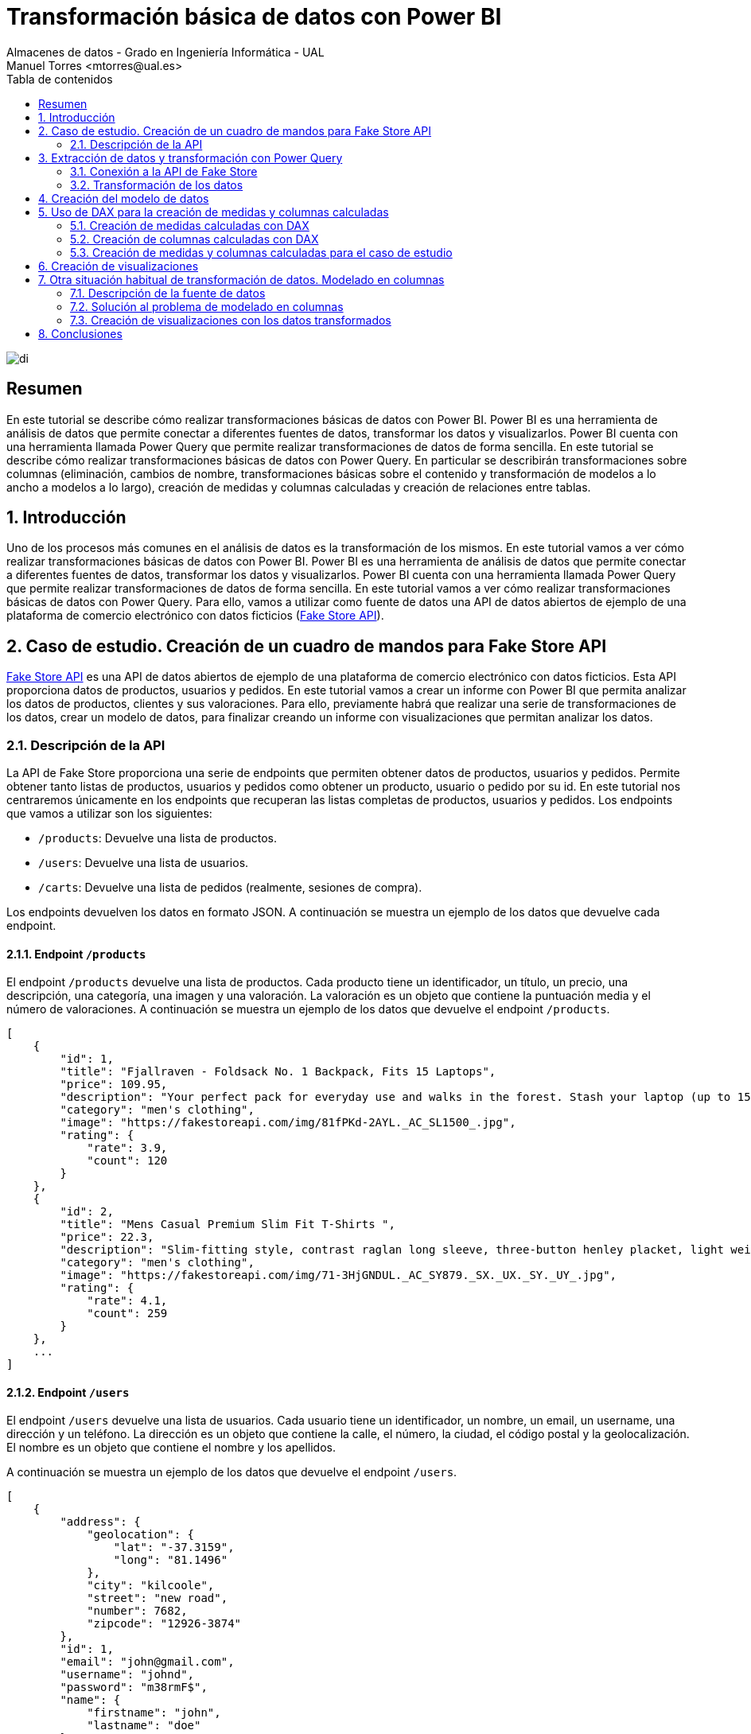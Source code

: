 ////
NO CAMBIAR!!
Codificación, idioma, tabla de contenidos, tipo de documento
////
:encoding: utf-8
:lang: es
:toc: right
:toc-title: Tabla de contenidos
:doctype: book
:linkattrs:

////
Nombre y título del trabajo
////
# Transformación básica de datos con Power BI
Almacenes de datos - Grado en Ingeniería Informática - UAL
Manuel Torres <mtorres@ual.es>

image::../../../images/di.png[]

:numbered!: 

## Resumen

En este tutorial se describe cómo realizar transformaciones básicas de datos con Power BI. Power BI es una herramienta de análisis de datos que permite conectar a diferentes fuentes de datos, transformar los datos y visualizarlos. Power BI cuenta con una herramienta llamada Power Query que permite realizar transformaciones de datos de forma sencilla. En este tutorial se describe cómo realizar transformaciones básicas de datos con Power Query. En particular se describirán transformaciones sobre columnas (eliminación, cambios de nombre, transformaciones básicas sobre el contenido y transformación de modelos a lo ancho a modelos a lo largo), creación de medidas y columnas calculadas y creación de relaciones entre tablas. 

:numbered: 

## Introducción

Uno de los procesos más comunes en el análisis de datos es la transformación de los mismos. En este tutorial vamos a ver cómo realizar transformaciones básicas de datos con Power BI. Power BI es una herramienta de análisis de datos que permite conectar a diferentes fuentes de datos, transformar los datos y visualizarlos. Power BI cuenta con una herramienta llamada Power Query que permite realizar transformaciones de datos de forma sencilla. En este tutorial vamos a ver cómo realizar transformaciones básicas de datos con Power Query. Para ello, vamos a utilizar como fuente de datos una API de datos abiertos de ejemplo de una plataforma de comercio electrónico con datos ficticios (https://fakestoreapi.com/[Fake Store API]). 

## Caso de estudio. Creación de un cuadro de mandos para Fake Store API

https://fakestoreapi.com/[Fake Store API] es una API de datos abiertos de ejemplo de una plataforma de comercio electrónico con datos ficticios. Esta API proporciona datos de productos, usuarios y pedidos. En este tutorial vamos a crear un informe con Power BI que permita analizar los datos de productos, clientes y sus valoraciones. Para ello, previamente habrá que realizar una serie de transformaciones de los datos, crear un modelo de datos, para finalizar creando un informe con visualizaciones que permitan analizar los datos.

### Descripción de la API

La API de Fake Store proporciona una serie de endpoints que permiten obtener datos de productos, usuarios y pedidos. Permite obtener tanto listas de productos, usuarios y pedidos como obtener un producto, usuario o pedido por su id. En este tutorial nos centraremos únicamente en los endpoints que recuperan las listas completas de productos, usuarios y pedidos. Los endpoints que vamos a utilizar son los siguientes:

- `/products`: Devuelve una lista de productos.
- `/users`: Devuelve una lista de usuarios.
- `/carts`: Devuelve una lista de pedidos (realmente, sesiones de compra).

Los endpoints devuelven los datos en formato JSON. A continuación se muestra un ejemplo de los datos que devuelve cada endpoint.

#### Endpoint `/products`

El endpoint `/products` devuelve una lista de productos. Cada producto tiene un identificador, un título, un precio, una descripción, una categoría, una imagen y una valoración. La valoración es un objeto que contiene la puntuación media y el número de valoraciones.  A continuación se muestra un ejemplo de los datos que devuelve el endpoint `/products`.

```json
[
    {
        "id": 1,
        "title": "Fjallraven - Foldsack No. 1 Backpack, Fits 15 Laptops",
        "price": 109.95,
        "description": "Your perfect pack for everyday use and walks in the forest. Stash your laptop (up to 15 inches) in the padded sleeve, your everyday",
        "category": "men's clothing",
        "image": "https://fakestoreapi.com/img/81fPKd-2AYL._AC_SL1500_.jpg",
        "rating": {
            "rate": 3.9,
            "count": 120
        }
    },
    {
        "id": 2,
        "title": "Mens Casual Premium Slim Fit T-Shirts ",
        "price": 22.3,
        "description": "Slim-fitting style, contrast raglan long sleeve, three-button henley placket, light weight & soft fabric for breathable and comfortable wearing. And Solid stitched shirts with round neck made for durability and a great fit for casual fashion wear and diehard baseball fans. The Henley style round neckline includes a three-button placket.",
        "category": "men's clothing",
        "image": "https://fakestoreapi.com/img/71-3HjGNDUL._AC_SY879._SX._UX._SY._UY_.jpg",
        "rating": {
            "rate": 4.1,
            "count": 259
        }
    },
    ...
]
```

#### Endpoint `/users`

El endpoint `/users` devuelve una lista de usuarios. Cada usuario tiene un identificador, un nombre, un email, un username, una dirección y un teléfono. La dirección es un objeto que contiene la calle, el número, la ciudad, el código postal y la geolocalización. El nombre es un objeto que contiene el nombre y los apellidos.

A continuación se muestra un ejemplo de los datos que devuelve el endpoint `/users`.

```json
[
    {
        "address": {
            "geolocation": {
                "lat": "-37.3159",
                "long": "81.1496"
            },
            "city": "kilcoole",
            "street": "new road",
            "number": 7682,
            "zipcode": "12926-3874"
        },
        "id": 1,
        "email": "john@gmail.com",
        "username": "johnd",
        "password": "m38rmF$",
        "name": {
            "firstname": "john",
            "lastname": "doe"
        },
        "phone": "1-570-236-7033",
        "__v": 0
    },
    ...
]
```

#### Endpoint `/carts`

El endpoint `/carts` devuelve una lista de pedidos, o mejor dicho, sesiones de compra. Cada pedido tiene un identificador, un usuario, una fecha y una lista de productos. El usuario se corresponde con el identificador del usuario que ha realizado el pedido. La lista de productos es una lista de objetos que contiene el identificador del producto y la cantidad de unidades compradas. A continuación se muestra un ejemplo de los datos que devuelve el endpoint `/carts`.

```json
[
    {
        "id": 1,
        "userId": 1,
        "date": "2020-03-02T00:00:00.000Z",
        "products": [
            {
                "productId": 1,
                "quantity": 4
            },
            {
                "productId": 2,
                "quantity": 1
            },
            {
                "productId": 3,
                "quantity": 6
            }
        ],
        "__v": 0
    },
    {
        "id": 2,
        "userId": 1,
        "date": "2020-01-02T00:00:00.000Z",
        "products": [
            {
                "productId": 2,
                "quantity": 4
            },
            {
                "productId": 1,
                "quantity": 10
            },
            {
                "productId": 5,
                "quantity": 2
            }
        ],
        "__v": 0
    },
    ...
]
```

## Extracción de datos y transformación con Power Query

Para extraer los datos de la API de Fake Store y realizar las transformaciones necesarias vamos a utilizar Power BI. Una de las fuentes de datos que pueden usarse en Power BI es una API REST. Para ello, vamos a utilizar la funcionalidad de Power BI que permite conectarse a una API REST y extraer los datos. Además, Power BI cuenta con una herramienta llamada Power Query que permite realizar transformaciones de datos de forma sencilla.

### Conexión a la API de Fake Store

Para conectarnos a la API de Fake Store y extraer los datos vamos a seguir los siguientes pasos:

1. En el menú `Inicio` de Power BI, seleccionar `Obtener datos` y después `Web`.
+
[NOTE]
====
La categoría `Web` permite conectarse a una URL y extraer los datos de la página web. Si no está disponible la categoría `Web`, se selecciona `Más`. Aparece un cuadro de diálogo en el que se selecciona la categoría `Otras` y seleccionar `Web`. El cuadro de diálogo muestra la gran cantidad de fuentes de datos a las que se puede conectar Power BI.

image::../../../images/power-query-web.png[]
====
2. En el cuadro de diálogo `De web`, introducir la URL de la API de Fake Store para la recuperación de productos `https://fakestoreapi.com/products`. Seleccionar `Aceptar`.
+
image::../../../images/power-query-web-url-products.png[]
3. Aparece una vista previa de los datos que se pueden extraer. Esta ventana es Power Query. Seleccionar `Cerrar y aplicar`. Esto importa los datos en Power BI creando una tabla con los datos de los productos. La tabla está disponible en el panel `Vista de datos` y en la `Vista de modelo`. 
+
[NOTE]
====
En el proceso de la importación de datos se podría haber realizado alguna transformación de los datos en la ventana de Power Query. En este caso, no se ha realizado ninguna transformación. Las realizaremos todas juntas más adelante.
====
4. Repetir los pasos 1 a 3 para los endpoints `/users` y `/carts`. Las URLs de los endpoints son las siguientes:
    - `/users`: `https://fakestoreapi.com/users`
    - `/carts`: `https://fakestoreapi.com/carts`

Tras realizar estos pasos, se habrán importado los datos de los productos, usuarios y pedidos en Power BI. La figura siguiente ilustra las tablas importadas en Power BI disponibles en el panel `Vista de modelo`.

image::../../../images/powerbi-model-base.png[]

### Transformación de los datos

Una vez importados los datos en Power BI, vamos a realizar una serie de transformaciones para preparar los datos para el análisis. Las transformaciones que vamos a realizar son las siguientes:

1. Modificar la tabla de productos eliminando las columnas de imagen y descripción.
2. Modificar la tabla de pedidos para eliminar la versión y cambiar los nombres de las columnas `products.productId` y `products.quantity` por `productId` y `quantity` respectivamente.
3. Modificar la tabla de usuarios eliminando las columnas de geolocalización, calle, número, zip, email, username, password, teléfono y versión. Además, cambiar el nombre de la columna `name.firstname` por `firstname`, la columna `name.lastname` por `lastname` y transformaremos las columnas de `firstname` y `lastname` para que muestren los datos en formato _camel case_.

#### Modificar la tabla de productos

Para modificar la tabla de productos y eliminar las columnas de imagen y descripción vamos a seguir los siguientes pasos:

1. Abrir Power Query haciendo clic en el botón `Transformar datos`. Aparecerá Power Query con las tres tablas importadas. La figura siguiente muestra Power Query con las tablas y mostrando el contenido de la tabla de productos.
+
image::../../../images/power-query-products-base.png[]
2. Seleccionar las columnas `image` y `description` haciendo clic en el nombre de la columna y después en `Quitar columnas`. Se añadirá un nuevo paso en el panel de `Pasos aplicados` que indica que se han eliminado las columnas. 
+
[NOTE]
====
Si se ha realizado un paso incorrecto en Power Query, se puede deshacer el paso eliminándolo del panel de `Pasos aplicados`.
====
3. Seleccionar `Cerrar y aplicar` para aplicar los cambios y volver a Power BI.
4. Comprobar que la tabla de productos ha quedado como se necesitaba mostrándola en la `Vista de datos`.
+
image::../../../images/powerbi-model-products.png[]

#### Modificar la tabla de pedidos

Para modificar la tabla de pedidos y eliminar la versión y cambiar los nombres de las columnas `products.productId` y `products.quantity` por `productId` y `quantity` respectivamente vamos a seguir los siguientes pasos:

1. Abrir Power Query haciendo clic en el botón `Transformar datos`. 
2. Seleccionar la tabla de pedidos haciendo clic en la tabla. Aparecerá el contenido de la tabla en Power Query. La figura siguiente muestra Power Query con las tablas y mostrando el contenido de la tabla de pedidos.
+
image::../../../images/power-query-carts-base.png[]
+
[NOTE]
====
De forma predeterminada, cuando Power Query se encuentra con un campo que es un objeto, si es un objeto sencillo con un número de campos fijo, Power BI crea una columna para cada campo del objeto añadiéndole el nombre del campo padre como prefijo. En este caso, como el objeto JSON del endpoint tiene un campo `products` que es un objeto con dos campos `productId` y `quantity`, Power BI ha creado dos columnas para estos campos con los nombres `products.productId` y `products.quantity`. Si el objeto es una lista de objetos, Power BI crea una fila por cada objeto de la lista.
====
3. Seleccionar la columna `v` haciendo clic en el nombre de la columna y después en `Quitar columnas`. Se añadirá un nuevo paso en el panel de `Pasos aplicados` que indica que se ha eliminado la columna `v`.
4. Hacer clic con el botón derecho sobre la columna `products.productid` y seleccionar `Cambiar nombre`. Cambiar el nombre de la columna a `productId`. Repetir el proceso para la columna `products.quantity` cambiando el nombre a `quantity`. Se añadirán dos nuevos pasos en el panel de `Pasos aplicados` que indican que se han cambiado los nombres de las columnas.
5. Seleccionar `Cerrar y aplicar` para aplicar los cambios y volver a Power BI.
6. Comprobar que la tabla de pedidos ha quedado como se necesitaba mostrándola en la `Vista de datos`.
+
image::../../../images/powerbi-model-carts.png[]

#### Modificar la tabla de usuarios

Para modificar la tabla de usuarios y eliminar las columnas de geolocalización, calle, número, zip, email, username, password, teléfono y versión, cambiar el nombre de la columna `name.firstname` por `firstname`, la columna `name.lastname` por `lastname` y transformar las columnas de `firstname` y `lastname` para que muestren los datos en formato _camel case_ vamos a seguir los siguientes pasos:

1. Abrir Power Query haciendo clic en el botón `Transformar datos`.
2. Seleccionar la tabla de usuarios haciendo clic en la tabla. Aparecerá el contenido de la tabla en Power Query. La figura siguiente muestra Power Query con las tablas y mostrando el contenido de la tabla de usuarios.
+
image::../../../images/power-query-users-base.png[]
3. Seleccionar las columnas `address.geolocation`, `address.street`, `address.number`, `address.zipcode`, `email`, `username`, `password`, `phone` y `__v` haciendo clic en el nombre de la columna y después en `Quitar columnas`. Se añadirá un nuevo paso en el panel de `Pasos aplicados` que indica que se han eliminado las columnas.
4. Hacer clic con el botón derecho sobre la columna `name.firstname` y seleccionar `Cambiar nombre`. Cambiar el nombre de la columna a `firstname`. Repetir el proceso para la columna `name.lastname` cambiando el nombre a `lastname`. Se añadirán dos nuevos pasos en el panel de `Pasos aplicados` que indican que se han cambiado los nombres de las columnas.
5. Hacer clic con el botón derecho sobre la columna `firstname` y seleccionar `Transformar` y después `Poner En Mayúsculas Cada Palabra`. Se añadirá un nuevo paso en el panel de `Pasos aplicados` que indica que se ha cambiado el tipo de la columna a texto.
6. Repetir el paso 5 para la columna `lastname`.
7. Seleccionar `Cerrar y aplicar` para aplicar los cambios y volver a Power BI.
8. Comprobar que la tabla de usuarios ha quedado como se necesitaba mostrándola en la `Vista de datos`.
+
image::../../../images/powerbi-model-users.png[]

## Creación del modelo de datos

El modelo de datos es una representación de los datos que se va a utilizar para crear visualizaciones. En el modelo de datos se definen las relaciones entre las tablas y se crean columnas calculadas. En este caso, existe una relación 1:M entre las tablas de usuarios y pedidos, y otra relación 1:M entre las tablas de productos y pedidos. Para crear las relaciones basta con arrastrar la columna de la tabla que actúa como 1 a la columna de la tabla que actúa como M. Power BI detectará automáticamente la relación y la creará. Al crear la relación aparecerá un cuadro de diálogo en el que se puede seleccionar la cardinalidad de relación (1:M, M:1, M:M) y la dirección de filtro cruzado. Para crear las relaciones vamos a seguir los siguientes pasos:

1. En Power BI, seleccionar la pestaña `Vista de modelo`.
2. Situar la tabla `Carts` entre las tablas `Products` y `Users`. 
3. Arrastrar la columna `id` de la tabla `Users` a la columna `userId` de la tabla `Carts`. Power BI detectará automáticamente la relación y la creará. Aparecerá un cuadro de diálogo en el que se puede seleccionar la cardinalidad de relación y la dirección de filtro cruzado. Mantener `1:M` como cardinalidad de relación y `Ambas` como dirección de filtro cruzado.
+
.Dirección de filtro cruzado
****
La dirección de filtro cruzado indica si la relación se puede filtrar en ambas direcciones. Por ejemplo, si se tiene una relación entre la tabla de usuarios y la tabla de pedidos, se puede filtrar la tabla de pedidos por un usuario y la tabla de usuarios por un pedido. Si se selecciona `Unico` como dirección de filtro cruzado se podrá filtrar la tabla de pedidos por un usuario, pero no se podrá filtrar la tabla de usuarios por un pedido. En cambio, si se elecciona `Ambas` como dirección de filtro cruzado se podrá filtrar en las dos direcciones.
****
4. Repetir el paso 3 para la tabla `Products` y la tabla `Carts` arrastrando la columna `id` de la tabla `Products` a la columna `productId` de la tabla `Carts`. Al igual que en la relación anterior, la relación tiene cardindalidad 1:M y la dirección de filtro cruzado es `Ambas`. 

La figura siguiente muestra el modelo de datos con las relaciones creadas.

image::../../../images/powerbi-model-relations.png[]

## Uso de DAX para la creación de medidas y columnas calculadas

Una de las operaciones habituales en los procesos de integración y transformación de datos es la creación de medidas y columnas calculadas. Power BI permite crear medidas y columnas calculadas utilizando el lenguaje DAX (Data Analysis Expressions). Las medidas calculadas son aquellas que se calculan en función de los datos de la tabla y se utilizan para realizar cálculos agregados. Por tanto, las medidas calculadas se utilizan para realizar cálculos a nivel de tabla. Por otro lado, las columnas calculadas son nuevas columnas cuyos valores se calculan en función de los datos de la tabla y se utilizan para realizar cálculos a nivel de fila. 

### Creación de medidas calculadas con DAX

DAX es un lenguaje de fórmulas que se utiliza para crear medidas y columnas calculadas de forma sencilla. Las medidas calculadas se crean en función de los datos de la tabla y se utilizan para realizar cálculos agregados. Entre las principales funciones de DAX se encuentran las funciones de agregación, las funciones de filtrado y las funciones de tiempo. A continuación se muestra un ejemplo de una medida calculada que calcula el número de unidades de productos vendidos a partir de la tabla de pedidos.

```dax
ProductsSold = SUM('Carts'[quantity])
```

Podemos agrupar las funciones útiles para crear medidas calculadas en las siguientes categorías:

- Funciones de agregación: `SUM`, `AVERAGE`, `MIN`, `MAX`, `COUNT`, `COUNTA`, `COUNTBLANK`, `DISTINCTCOUNT`, `DISTINCTCOUNTNOBLANK`, `SUMX`, `AVERAGEX`, `MINX`, `MAXX`, `COUNTX`, `COUNTAX`, `COUNTAXA`, `DISTINCTCOUNTX`, `DISTINCTCOUNTNOBLANKX`. Por ejemplo, la función `SUM` se utiliza para sumar los valores de una columna. La función `COUNTA` se utiliza para contar los valores no vacíos de una columna. La función `DISTINCTCOUNT` se utiliza para contar los valores distintos de una columna.
- Funciones de filtrado: `FILTER`, `ALL`, `ALLEXCEPT`, `ALLSELECTED`, `CALCULATE`, `CALCULATETABLE`, `KEEPFILTERS`, `REMOVEFILTERS`. Por ejemplo, la función `FILTER` se utiliza para filtrar una tabla en función de una condición. La función `ALL` se utiliza para eliminar los filtros de una tabla. La función `CALCULATE` se utiliza para modificar el contexto de evaluación de una expresión.
- Funciones de tiempo: `DATE`, `TIME`, `NOW`, `TODAY`, `YEAR`, `MONTH`, `DAY`, `HOUR`, `MINUTE`, `SECOND`, `WEEKDAY`, `WEEKNUM`, `QUARTER`, `YEARFRAC`, `DATEDIFF`, `DATEADD`, `DATESBETWEEN`, `DATESINPERIOD`, `DATESMTD`, `DATESQTD`, `DATESYTD`, `PREVIOUSDAY`, `PREVIOUSMONTH`, `PREVIOUSQUARTER`, `PREVIOUSYEAR`, `NEXTDAY`, `NEXTMONTH`, `NEXTQUARTER`, `NEXTYEAR`. Por ejemplo, la función `YEAR` se utiliza para obtener el año de una fecha. La función `MONTH` se utiliza para obtener el mes de una fecha. La función `DAY` se utiliza para obtener el día de una fecha.

### Creación de columnas calculadas con DAX

Las columnas calculadas son nuevas columnas cuyos valores se calculan en función de los datos de la tabla y se utilizan para realizar cálculos a nivel de fila. DAX ofrece una serie de funciones que permiten realizar cálculos de forma sencilla. Entre las principales funciones de DAX se encuentran las funciones de texto, las funciones de fecha y hora, las funciones de lógica y las funciones de matemáticas. A continuación se muestra un ejemplo de una columna calculada que calcula el precio total de un producto vendido a partir de la tabla de pedidos.

```dax
TotalPrice = 'Carts'[quantity] * RELATED('Products'[price])
```

Podemos agrupar las funciones útiles para crear columnas calculadas en las siguientes categorías:

- Funciones de texto: `CONCATENATE`, `LEFT`, `RIGHT`, `MID`, `LEN`, `LOWER`, `UPPER`, `PROPER`, `TRIM`, `SUBSTITUTE`, `REPLACE`, `FIND`, `SEARCH`, `EXACT`, `TEXT`, `VALUE`, `FORMAT`. Por ejemplo, la función `CONCATENATE` se utiliza para concatenar dos o más cadenas de texto. La función `LEFT` se utiliza para obtener los primeros caracteres de una cadena de texto. La función `RIGHT` se utiliza para obtener los últimos caracteres de una cadena de texto.
- Funciones de fecha y hora: `DATE`, `TIME`, `NOW`, `TODAY`, `YEAR`, `MONTH`, `DAY`, `HOUR`, `MINUTE`, `SECOND`, `WEEKDAY`, `WEEKNUM`, `QUARTER`, `YEARFRAC`, `DATEDIFF`, `DATEADD`, `DATESBETWEEN`, `DATESINPERIOD`, `DATESMTD`, `DATESQTD`, `DATESYTD`, `PREVIOUSDAY`, `PREVIOUSMONTH`, `PREVIOUSQUARTER`, `PREVIOUSYEAR`, `NEXTDAY`, `NEXTMONTH`, `NEXTQUARTER`, `NEXTYEAR`. Por ejemplo, la función `YEAR` se utiliza para obtener el año de una fecha. La función `MONTH` se utiliza para obtener el mes de una fecha. La función `DAY` se utiliza para obtener el día de una fecha.
- Funciones de lógica: `IF`, `AND`, `OR`, `NOT`, `TRUE`, `FALSE`, `SWITCH`, `IFERROR`, `IFNA`, `ISEVEN`, `ISODD`, `ISBLANK`, `ISERROR`, `ISLOGICAL`, `ISNONTEXT`, `ISNUMBER`, `ISTEXT`. Por ejemplo, la función `IF` se utiliza para evaluar una condición y devolver un valor si la condición es verdadera y otro valor si la condición es falsa. La función `AND` se utiliza para evaluar si todas las condiciones son verdaderas. La función `OR` se utiliza para evaluar si alguna de las condiciones es verdadera.
- Funciones de matemáticas: `SUM`, `AVERAGE`, `MIN`, `MAX`, `COUNT`, `COUNTA`, `COUNTBLANK`, `DISTINCTCOUNT`, `DISTINCTCOUNTNOBLANK`, `SUMX`, `AVERAGEX`, `MINX`, `MAXX`, `COUNTX`, `COUNTAX`, `COUNTAXA`, `DISTINCTCOUNTX`, `DISTINCTCOUNTNOBLANKX`. Por ejemplo, la función `SUM` se utiliza para sumar los valores de columnas de una fila. La función `AVERAGE` se utiliza para calcular la media de valores de columnas de una fila. La función `MIN` se utiliza para calcular el valor mínimo de valores de columnas de una fila. La función `MAX` se utiliza para calcular el valor máximo de valores de columnas de una fila.
+
[NOTE]
====
Obsérvese que DAX tiene funciones que pueden ser utilizadas tanto para crear medidas como para crear columnas calculadas. Por ejemplo, la función `SUM` se puede utilizar para sumar los valores de una columna y crear una medida calculada o para sumar los valores de columnas de una fila y crear una columna calculada.
====
- Funciones de tablas: `FILTER`, `ALL`, `ALLEXCEPT`, `ALLSELECTED`, `CALCULATE`, `CALCULATETABLE`, `KEEPFILTERS`, `REMOVEFILTERS`. Por ejemplo, la función `FILTER` se utiliza para filtrar una tabla en función de una condición. La función `ALL` se utiliza para eliminar los filtros de una tabla. La función `ALL` se utiliza para eliminar los filtros de una tabla. La función `CALCULATE` se utiliza para modificar el contexto de evaluación de una expresión.
- Funciones de relación: `RELATED`, `RELATEDTABLE`, `LOOKUPVALUE`. La función `RELATED` se utiliza para obtener el valor de una columna relacionada. La función `LOOKUPVALUE` se utiliza para buscar un valor en una tabla relacionada.
- Funciones de manejo de errores: `IFERROR`, `IFNA`, `ISERROR`, `ISERR`, `ISNA`, `ERROR`, `ERROR.TYPE`. Por ejemplo, la función `IFERROR` se utiliza para devolver un valor si se produce un error. La función `IFNA` se utiliza para devolver un valor si se produce un error `#N/A`.

### Creación de medidas y columnas calculadas para el caso de estudio

Para el caso de estudio de la API de Fake Store vamos a crear las siguientes medidas y columnas calculadas:

* Tabla `Carts`:
    - Medida calculada: `TotalUsersWithCarts`: Cuenta el número de usuarios con pedidos.
    - Columna calculada: `amount`: Calcula el importe total de cada línea de un pedido.
* Tabla `Products`:
    - Medida calculada `TotalProducts`: Cuenta el número total de productos.
    - Medida calculada `TotalSales`: Total de ventas de los productos.
    - Medida calculada `MaxRating`: Calcula la máxima valoración de los productos.
    - Medida calculada `MinRating`: Calcula la mínima valoración de los productos.
    - Medida calculada `AvgRating`: Calcula la media de las valoraciones de los productos.
    - Medida calculada `TotalRating`: Calcula el total de valoraciones de los productos.

Para crear las medidas y columnas calculadas vamos a seguir los siguientes pasos:

1. En Power BI, seleccionar la pestaña `Vista de modelo`.
2. Seleccionar la tabla `Carts`.
3. Hacer clic en el botón `Nueva medida` en la barra de herramientas o hacer clic con el botón derecho en la tabla `Carts` y crear la medida desde el menú contextual. La medida se creará en la barra de fórmulas en la parte superior. Esta sería la fórmula de la medida calculada usando la función https://learn.microsoft.com/es-es/dax/countrows-function-dax[`COUNTROWS`]:
    - `TotalUsersWithCarts = COUNTROWS('carts')`
4. Hacer clic en el botón `Nueva columna` en la barra de herramientas o hacer clic con el botón derecho en la tabla `Carts` y crear la columna desde el menú contextual. La columna se creará en la barra de fórmulas en la parte superior. Esta sería la fórmula de la columna calculada usando la función https://learn.microsoft.com/es-es/dax/related-function-dax[`RELATED`]:
    - `amount = 'carts'[quantity] * RELATED('products'[price])`
5. Seleccionar la tabla `Products`.
6. Hacer clic en el botón `Nueva medida` en la barra de herramientas o hacer clic con el botón derecho en la tabla `Products` y crear la medida desde el menú contextual. La medida se creará en la barra de fórmulas en la parte superior. Estas serían las fórmulas de las medidas calculadas usando las funciones https://learn.microsoft.com/es-es/dax/sum-function-dax[`SUM`], https://learn.microsoft.com/es-es/dax/average-function-dax[`AVERAGE`], https://learn.microsoft.com/es-es/dax/max-function-dax[`MAX`] y https://learn.microsoft.com/es-es/dax/min-function-dax[`MIN`].
    - `TotalProducts = COUNTROWS('products')`
    - `TotalSales = SUM('carts'[amount])`
    - `MaxRating = MAX('products'[rating.rate])`
    - `MinRating = MIN('products'[rating.rate])`
    - `AvgRating = AVERAGE('products'[rating.rate])`
    - `TotalRating = SUM('products'[rating.count])`

La figura siguiente muestra el modelo con las medidas y columnas calculadas creadas en Power BI.

image::../../../images/powerbi-model-calculated.png[]

## Creación de visualizaciones

Una vez que se han creado las medidas y columnas calculadas, se pueden utilizar para crear visualizaciones. Como vimos en el link:../01-PowerBI/index.html[tutorial de Visualización de datos con Power BI], Power BI ofrece una gran variedad de visualizaciones que permiten representar los datos de forma gráfica. Entre las visualizaciones más comunes se encuentran las tablas, los gráficos de barras, los gráficos de líneas, los gráficos de áreas, los gráficos de sectores, los gráficos de dispersión y los mapas. La figura siguiente ilustra el informe que crearemos para el caso de estudio de la API de Fake Store. En la figura se puede ver la distribución de las visualizaciones en el informe.

image::../../../images/powerbi-fake-store-report.png[]

A continuación se muestran las visualizaciones que crearemos para el caso de estudio de la API de Fake Store:

* Tarjetas: Tarjetas sin etiqueta de categoría, título centrado, fondo y borde celeste, borde redondeado. Como títulos utilizaríamos `Productos`, `Ventas`, `Valoración máxima`, `Valoración mínima`, `Valoración media` y `Valoraciones`. Crearemos una tarjeta inicial para la primera medida calculada `TotalProducts` y después duplicaremos la tarjeta para el resto de medidas calculadas. 
* Segmentador de datos: Segmentador de valoración para el campo `rating.rate` de la tabla `Products` para crear el segmentador. Cambiar el título a `Valoración` y dejar el estilo a `Entre` en la pestaña `Objeto visual` del menú `Dar formato a objeto visual` para que se pueda seleccionar un rango de valoraciones.
* Gráfico de anillos: Gráfico de anillos para mostrar el total de productos por categoría. Seleccionar el campo `category` de la tabla `Products` para el valor de `Leyenda` y la medida calculada `TotalProducts` para el valor de `Valores`. Cambiar el título a `Productos por categoría`.
* Gráficos de barras: Gráficos de barras para valoración media por categoría y para ventas por categoría. 
    - Ventas por categoría: Seleccionar el campo `category` de la tabla `Products` para el valor de `Eje Y` y la medida calculada `TotalSales` para el valor de `Eje X`. Cambiar el título a `Ventas por categoría`.
    - Total de valoraciones por categoría: Seleccionar el campo `category` de la tabla `Products` para el valor de `Eje Y` y la medida calculada `TotalRatings` para el valor de `Eje X`. Cambiar el título a `Valoraciones por categoría`.
* Gráfico de mapa para compradores por ciudad. Seleccionar el campo `city` de la tabla `Users` para el valor de `Ubicación` y la medida calculada `TotalUsersWithCarts` para el valor de `Tamaño de la burbuja`. Cambiar el título a `Compradores por ciudad`.
* Gráfico de líneas para evolución de las ventas. Seleccionar el campo `date` de la tabla `Carts`  para el valor de `Eje X` (seleccionar sólo el mes) y la medida calculada `TotalSales` para el valor de `Eje Y`. Cambiar el título a `Ventas por mes`.
* Gráfico de barras para compradores por categoría. Seleccionar el campo `category` de la tabla `Products` para el valor de `Eje X` y la medida calculada `TotalUsersWithCarts` para el valor de `Eje Y`. Cambiar el título a `Compradores por categoría`.
* Tablas de datos: Una tabla de ventas por producto y otra de usuarios.
    - Tabla de ventas por producto: De la tabla `carts` seleccionar los campos `quantity` y `amount` dos veces (una para mostrar el importe de ventas y otra para mostar ese importe en forma de porcentaje). De la tabla `products` seleccionar los campos `title`, `AvgRating` y `TotalRating`. Cambiar los títulos a `Producto`, `Unidades`, `Ventas`, `%Ventas`, `Valoración` y `Valoraciones`.
    - Tabla de usuarios: De la tabla `users` seleccionar los campos `id`, `firstname`, `lastname` y `city`. Cambiar los títulos a `id`, `Nombre`, `Apellidos` y `Ciudad`.
* Crear un cuadro de texto con el título del informe (p.e. `Productos - Análisis de ventas y valoraciones. Fake Store`).

Una vez creadas estas visualizaciones obtendremos el informe que aparece en la figura anterior.

## Otra situación habitual de transformación de datos. Modelado en columnas

Hasta ahora hemos visto un caso de estudio de transformación de datos con Power BI. Como es de esperar, existen gran cantidad de situaciones que se pueden presentar, pero hay una a que vamos a prestar especial atención en este tutorial, y es el caso de la solución al problema del modelado en columnas. Para ilustrar estos casos, usaremos una fuente de datos de ejemplo que contiene datos que presentan este problema. Se trata de un dataset en formato CSV de https://github.com/MolatoSekgobela/Data-Science-Video-games-sales-dataset[datos de ventas de videojuegos, window=_blank]. 

### Descripción de la fuente de datos

Tal y como aparece en la documentación de la fuente de datos del ejemplo, el dataset contiene información sobre las ventas de videojuegos en diferentes regiones del mundo. La figura siguiente ilustra una muestra de los datos del dataset.

image::../../../images/powerbi-videojuegos-datos.png[]

Como se puede observar en la figura, cada fila contiene información sobre un juego y cada columna contiene información sobre el juego. A modo de resumen, las columnas de la tabla representan propiedades de los juegos como el nombre, la plataforma, el año de lanzamiento, el género, la editorial y las ventas en diferentes regiones del mundo. En este caso, las columnas `NA_Sales`, `EU_Sales`, `JP_Sales`, `Other_Sales` y `Global_Sales` contienen información sobre las ventas en diferentes regiones del mundo. Este tipo de datos se conoce como datos en formato ancho. Para poder realizar un análisis de los datos, es necesario transformar los datos en formato ancho a formato largo. En este caso, se trata de un problema de modelado en columnas.

.Modelado en formato ancho y en formato largo
****
En el modelado en formato ancho (o modelado en columnas), cada columna contiene información sobre una variable y cada fila contiene información sobre una observación. En el modelado en formato largo, cada columna contiene información sobre una variable y cada fila contiene información sobre una observación.
****

### Solución al problema de modelado en columnas

Para solucionar el problema de modelado en columnas vamos a seguir los siguientes pasos:

1. En Power BI, seleccionar la pestaña `Inicio`.
2. Seleccionar `Obtener datos` y después `CSV`.
3. Seleccionar el archivo CSV con los datos de ventas de videojuegos.
4. En el cuadro de diálogo `Importar datos`, seleccionar `Cargar`.
+
[NOTE]
====
En el proceso de carga de importación de datos, Power BI ofrece la posibilidad de realizar transformaciones en los datos sobre la marcha en el proceso de importación. Esto nos llevaría directamene a Power Query para definir las transformaciones a realizar sobre los datos. Sin embargo, en este caso cargaremos primero los datos y posteriormente realizaremos las transformaciones necesarias con Power Query. No obstante, se podría haber optado por realizar la transformación con Power Query sobre la marcha en el proceso de importación de datos.
====
5. Una vez importados los datos, seleccionar la tabla de datos en la `Vista de tabla`.
6. Seleccionar la opción `Transformar datos` del menú `Inicio` para abrir Power Query.
7. En Power Query, seleccionar las columnas `NA_Sales`, `EU_Sales`, `JP_Sales` y `Other_Sales`.
8. Hacer clic con el botón derecho sobre las columnas seleccionadas y seleccionar `Anulación de dinamización de columnas`. Power Query eliminará las columnas seleccionadas, y creará una nueva columna con los valores de las ventas y otra columna con los nombres de las regiones.
9. Cambiar el nombre de las columnas creadas a `Region` y `Sales`.
10. Aprovecharemos y cambiaremos el nombre de las regiones a un formato más legible. Por ejemplo, cambiaremos `NA_Sales` por `North America`, `EU_Sales` por `European Union`, `JP_Sales` por `Japan` y `Other_Sales` por `Other`. La sustitución de valores está disponible en el menú `Transformar | Reemplazar valores`.
11. Eliminaremos la columna `Global_Sales` ya que no es necesaria.
12. Seleccionar `Cerrar y aplicar` para aplicar los cambios y volver a Power BI.
13. Comprobar que la tabla de datos ha quedado como se necesitaba mostrándola en la `Vista de tabla`.

La figura siguiente muestra la tabla de datos con las ventas de videojuegos en formato largo.

image::../../../images/powerbi-videojuegos-modelado.png[]

.El formato largo de los datos y la redundancia de datos
****
Al observar el resultado de la transformación a formato largo de los datos, podemos ver que aparece redundancia en las filas, ya que se repiten los datos de los juegos para cada región. Esto es una característica del formato largo de los datos, en el que cada fila contiene información sobre una observación. En este caso, cada observación es una venta de un juego en una región. Si se optata por un modelo sin redundancia, se podría dejar una tabla con los datos característicos de los juegos y otra tabla con las ventas en las diferentes regiones, que tendría una relación 1:M con la tabla de datos de los juegos. Sin embargo, en entornos de análisis de datos, y en particular en entornos de data warehousing, es común encontrar redundancia de datos en las tablas para facilitar el análisis de los datos. Como la carga de datos al data warehouse es realizada por procesos ETL que están programados para manejar la redundancia de datos, no es un problema en estos entornos y las consideraciones de normalización de bases de datos no son tan importantes como en entornos transaccionales u operacionales.
****

### Creación de visualizaciones con los datos transformados

Una vez que se han transformado los datos de formato ancho a formato largo, se pueden utilizar los datos obtenidos para crear visualizaciones. La figura siguiente ilustra un ejemplo de informe que podríamos crear para el caso de estudio de la fuente de datos de ventas de videojuegos. En la figura se puede ver la distribución de las visualizaciones en el informe.

image::../../../images/powerbi-videojuegos-report.png[]

Para crear este informe se pueden utilizar las siguientes visualizaciones:

* Tarjeta con total de ventas: Usar el campo `Sales` para el valor de la tarjeta.
* Gráfico de anillo con total de ventas por región: Usar el campo `Region` para el valor de `Leyenda` y el campo `Sales` para el valor de `Valores`. Cambiar la posición de la leyenda a `Arriba, en el centro` en la pestaña `Objeto visual` del menú `Dar formato a objeto visual`.
* Gráfico de barras apiladas con total de ventas por plataforma: Usar el campo `Platform` para el valor de `Eje Y` y el campo `Sales` para el valor de `Eje X`. Mostrar las etiquetas de datos en la parte exterior de las barras en la pestaña `Objeto visual` del menú `Dar formato a objeto visual`.
* Gráfico de barras apiladas de ventas por género: Copiar el gráfico anterior y cambiar el campo `Platform` por el campo `Genre`.
* Tabla de datos con las columnas de nombre, año, género, plataforma y editorial.
* Gráfico de columnas con ventas por año ordenado cronológicamente: Usar el campo `Year` para el valor de `Eje X` y el campo `Sales` para el valor de `Eje Y`. Ordenar el eje X de forma cronológica haciendo clic sobre la visualización en los puntos suspensivos y seleccionar `Ordenar eje | Year | Ascendente`.
* Crear segmentador de datos para filtrar las ventas por región: Usar el campo `Region` para el segmentador de datos. Cambiar el estulo a `Mosaico` en la pestaña `Objeto visual` del menú `Dar formato a objeto visual` dentro de la opción de `Configuración de la segmentación`.
* Crear segmentadores de lista desplegable para filtrar las ventas por plataforma, género, editorial y año: Usar los campos `Platform`, `Genre`, `Publisher` y `Year` para los segmentadores de lista. Cambiar el estilo a `Menú desplegable` en la pestaña `Objeto visual` del menú `Dar formato a objeto visual` dentro de la opción de `Configuración de la segmentación`.

Una vez creadas estas visualizaciones obtendremos el informe que aparece en la figura anterior.

## Conclusiones

En este tutorial hemos visto cómo realizar la integración y transformación de datos con Power BI. Hemos visto cómo importar datos de una API REST y de un archivo CSV, cómo realizar transformaciones de los datos con Power Query y cómo crear un modelo de datos con Power BI. Además, hemos visto cómo utilizar DAX para crear medidas y columnas calculadas y cómo crear visualizaciones con los datos transformados. Hemos visto un caso de estudio de la API de Fake Store y otro caso de estudio de datos de ventas de videojuegos. Power BI es una herramienta muy potente que permite realizar análisis de datos de forma sencilla y visual. Con Power BI se pueden realizar análisis de datos, crear informes y compartirlos con otras personas.